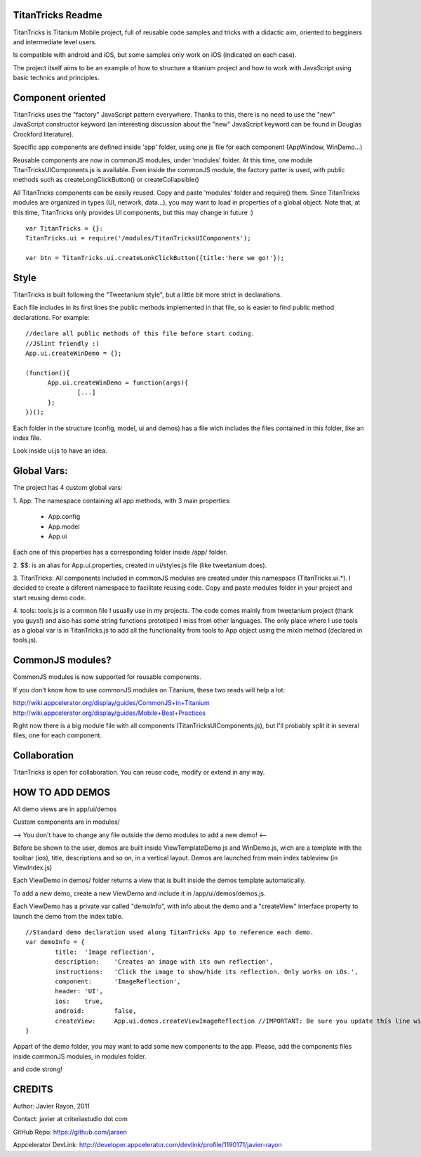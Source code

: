 TitanTricks Readme
==================

TitanTricks is Titanium Mobile project, full of reusable code samples and tricks
with a didactic aim, oriented to begginers and intermediate level users.

Is compatible with android and iOS, but some samples only work on iOS (indicated on each case).

The project itself aims to be an example of how to structure a titanium project and how to work with JavaScript
using basic technics and principles.

Component oriented
==================
TitanTricks uses the "factory" JavaScript pattern everywhere. Thanks to this, there is no need to use the "new"
JavaScript constructor keyword (an interesting discussion about the "new" JavaScript keyword can be found in Douglas 
Crockford literature).

Specific app components are defined inside 'app' folder, using one js file for each component (AppWindow, WinDemo...)

Reusable components are now in commonJS modules, under 'modules' folder. At this time, one module TitanTricksUIComponents.js
is available. Even inside the commonJS module, the factory patter is used, with public methods such as createLongClickButton()
or createCollapsible()

All TitanTricks components can be easily reused. Copy and paste 'modules' folder and require() them. Since TitanTricks modules
are organized in types (UI, network, data...), you may want to load in properties of a global object. Note that, at this time,
TitanTricks only provides UI components, but this may change in future :)

::

  var TitanTricks = {}:
  TitanTricks.ui = require('/modules/TitanTricksUIComponents');
  
  var btn = TitanTricks.ui.createLonkClickButton({title:'here we go!'});



Style
=====
TitanTricks is built following the "Tweetanium style", but a little bit more strict in declarations. 

Each file includes in its first lines the public methods implemented in that file, so is easier to find
public method declarations. For example:

::

  //declare all public methods of this file before start coding.
  //JSlint friendly :)
  App.ui.createWinDemo = {};

  (function(){
  	App.ui.createWinDemo = function(args){
  		[...]		
  	};
  })();

Each folder in the structure (config, model, ui and demos) has a file wich includes the files contained in this folder, like an index file.

Look inside ui.js to have an idea.


Global Vars:
============

The project has 4 custom global vars:

1. App:
The namespace containing all app methods, with 3 main properties:
 - App.config
 - App.model
 - App.ui

Each one of this properties has a corresponding folder inside /app/ folder.

2. $$:
is an alias for App.ui.properties, created in ui/styles.js file (like tweetanium does). 

3. TitanTricks:
All components included in commonJS modules are created under this namespace (TitanTricks.ui.*). 
I decided to create a diferent namespace to facilitate reusing code. Copy and paste modules folder
in your project and start reusing demo code.

4. tools:
tools.js is a common file I usually use in my projects. The code comes mainly from tweetanium project (thank you guys!)
and also has some string functions prototiped I miss from other languages.
The only place where I use tools as a global var is in TitanTricks.js to add all the functionality from tools to App object
using the mixin method (declared in tools.js).

CommonJS modules?
================
CommonJS modules is now supported for reusable components.

If you don't know how to use commonJS modules on Titanium, these two reads will help a lot:

http://wiki.appcelerator.org/display/guides/CommonJS+in+Titanium
http://wiki.appcelerator.org/display/guides/Mobile+Best+Practices

Right now there is a big module file with all components (TitanTricksUIComponents.js), but I'll probably split it in several files, 
one for each component.

Collaboration
=============
TitanTricks is open for collaboration. You can reuse code, modify or extend in any way.


HOW TO ADD DEMOS
================

All demo views are in app/ui/demos

Custom components are in modules/

--> You don't have to change any file outside the demo modules to add a new demo! <--

Before be shown to the user, demos are built inside ViewTemplateDemo.js and WinDemo.js, wich are a template 
with the toolbar (ios), title, descriptions and so on, in a vertical layout. Demos are launched from main index 
tableview (in ViewIndex.js)

Each ViewDemo in demos/ folder returns a view that is built inside the demos template automatically.

To add a new demo, create a new ViewDemo and include it in /app/ui/demos/demos.js.

Each ViewDemo has a private var called "demoInfo", with info about the demo and a "createView" interface property to 
launch the demo from the index table.

::

	//Standard demo declaration used along TitanTricks App to reference each demo.
	var demoInfo = {
		title:	'Image reflection',
		description: 	'Creates an image with its own reflection',
		instructions: 	'Click the image to show/hide its reflection. Only works on iOs.',
		component:	'ImageReflection',
		header:	'UI',
		ios:	true,
		android:	false,
		createView:	App.ui.demos.createViewImageReflection //IMPORTANT: Be sure you update this line with your own method.
	}

Appart of the demo folder, you may want to add some new components to the app. Please, add the components files inside commonJS modules, in
modules folder.
	
and code strong!

CREDITS
=======

Author: Javier Rayon, 2011

Contact: javier at criteriastudio dot com

GitHub Repo: https://github.com/jaraen

Appcelerator DevLink: http://developer.appcelerator.com/devlink/profile/1190171/javier-rayon



